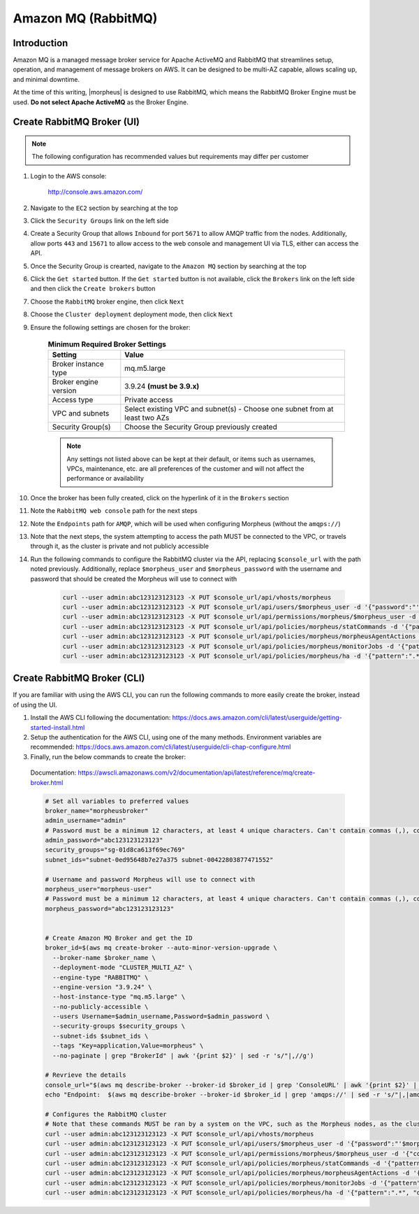 .. _amazonmq-rabbitmq:

Amazon MQ (RabbitMQ)
--------------------

Introduction
^^^^^^^^^^^^

Amazon MQ is a managed message broker service for Apache ActiveMQ and RabbitMQ that streamlines setup, operation, and management of message brokers on AWS.  It can be designed to be multi-AZ
capable, allows scaling up, and minimal downtime.

At the time of this writing, |morpheus| is designed to use RabbitMQ, which means the RabbitMQ Broker Engine must be used.  **Do not select Apache ActiveMQ** as the Broker Engine.

Create RabbitMQ Broker (UI)
^^^^^^^^^^^^^^^^^^^^^^^^^^^

.. note:: The following configuration has recommended values but requirements may differ per customer

#. Login to the AWS console:

    http://console.aws.amazon.com/

#. Navigate to the ``EC2`` section by searching at the top
#. Click the ``Security Groups`` link on the left side
#. Create a Security Group that allows ``Inbound`` for port ``5671`` to allow AMQP traffic from the nodes.  Additionally, allow ports ``443`` and ``15671`` to allow access to the web console and management UI via TLS, either can access the API.
#. Once the Security Group is crearted, navigate to the ``Amazon MQ`` section by searching at the top
#. Click the ``Get started`` button.  If the ``Get started`` button is not available, click the ``Brokers`` link on the left side and then click the ``Create brokers`` button
#. Choose the ``RabbitMQ`` broker engine, then click ``Next``
#. Choose the ``Cluster deployment`` deployment mode, then click ``Next``
#. Ensure the following settings are chosen for the broker:
    
    .. list-table:: **Minimum Required Broker Settings**
        :header-rows: 1

        * - Setting
          - Value
        * - Broker instance type
          - mq.m5.large
        * - Broker engine version
          - 3.9.24 **(must be 3.9.x)**
        * - Access type
          - Private access
        * - VPC and subnets
          - Select existing VPC and subnet(s) - Choose one subnet from at least two AZs
        * - Security Group(s)
          - Choose the Security Group previously created

    .. note:: Any settings not listed above can be kept at their default, or items such as usernames, VPCs, maintenance, etc. are all preferences of the customer and will not affect the performance or availability

#. Once the broker has been fully created, click on the hyperlink of it in the ``Brokers`` section
#. Note the ``RabbitMQ web console`` path for the next steps
#. Note the ``Endpoints`` path for ``AMQP``, which will be used when configuring Morpheus (without the ``amqps://``)
#. Note that the  next steps, the system attempting to access the path MUST be connected to the VPC, or travels through it, as the cluster is private and not publicly accessible
#. Run the following commands to configure the RabbitMQ cluster via the API, replacing ``$console_url`` with the path noted previously.  Additionally, replace ``$morpheus_user`` and ``$morpheus_password`` with the username and password that should be created the Morpheus will use to connect with
  
    .. code-block:: bash

        curl --user admin:abc123123123123 -X PUT $console_url/api/vhosts/morpheus
        curl --user admin:abc123123123123 -X PUT $console_url/api/users/$morpheus_user -d '{"password":"'$morpheus_password'","tags":"administrator"}'
        curl --user admin:abc123123123123 -X PUT $console_url/api/permissions/morpheus/$morpheus_user -d '{"configure":".*","write":".*","read":".*"}'
        curl --user admin:abc123123123123 -X PUT $console_url/api/policies/morpheus/statCommands -d '{"pattern":"statCommands.*", "definition":{"expires":1800000, "ha-mode":"all"}, "priority":2, "apply-to":"queues"}'
        curl --user admin:abc123123123123 -X PUT $console_url/api/policies/morpheus/morpheusAgentActions -d '{"pattern":"morpheusAgentActions.*", "definition":{"expires":1800000, "ha-mode":"all"}, "priority":2, "apply-to":"queues"}'
        curl --user admin:abc123123123123 -X PUT $console_url/api/policies/morpheus/monitorJobs -d '{"pattern":"monitorJobs.*", "definition":{"expires":1800000, "ha-mode":"all"}, "priority":2, "apply-to":"queues"}'
        curl --user admin:abc123123123123 -X PUT $console_url/api/policies/morpheus/ha -d '{"pattern":".*", "definition":{"ha-mode":"all"}, "priority":1, "apply-to":"all"}'

Create RabbitMQ Broker (CLI)
^^^^^^^^^^^^^^^^^^^^^^^^^^^^

If you are familiar with using the AWS CLI, you can run the following commands to more easily create the broker, instead of using the UI.

#. Install the AWS CLI following the documentation:  https://docs.aws.amazon.com/cli/latest/userguide/getting-started-install.html

#. Setup the authentication for the AWS CLI, using one of the many methods.  Environment variables are recommended:  https://docs.aws.amazon.com/cli/latest/userguide/cli-chap-configure.html

#. Finally, run the below commands to create the broker:

  Documentation:  https://awscli.amazonaws.com/v2/documentation/api/latest/reference/mq/create-broker.html

  .. code-block:: bash

      # Set all variables to preferred values
      broker_name="morpheusbroker"
      admin_username="admin"
      # Password must be a minimum 12 characters, at least 4 unique characters. Can't contain commas (,), colons (:), equals signs (=), spaces or non-printable ASCII characters.
      admin_password="abc123123123123"
      security_groups="sg-01d8ca613f69ec769"
      subnet_ids="subnet-0ed95648b7e27a375 subnet-00422803877471552"

      # Username and password Morpheus will use to connect with
      morpheus_user="morpheus-user"
      # Password must be a minimum 12 characters, at least 4 unique characters. Can't contain commas (,), colons (:), equals signs (=), spaces or non-printable ASCII characters.
      morpheus_password="abc123123123123"
      

      # Create Amazon MQ Broker and get the ID
      broker_id=$(aws mq create-broker --auto-minor-version-upgrade \
        --broker-name $broker_name \
        --deployment-mode "CLUSTER_MULTI_AZ" \
        --engine-type "RABBITMQ" \
        --engine-version "3.9.24" \
        --host-instance-type "mq.m5.large" \
        --no-publicly-accessible \
        --users Username=$admin_username,Password=$admin_password \
        --security-groups $security_groups \
        --subnet-ids $subnet_ids \
        --tags "Key=application,Value=morpheus" \
        --no-paginate | grep "BrokerId" | awk '{print $2}' | sed -r 's/"|,//g')

      # Revrieve the details
      console_url="$(aws mq describe-broker --broker-id $broker_id | grep 'ConsoleURL' | awk '{print $2}' | sed -r 's/"|,//g')"
      echo "Endpoint:  $(aws mq describe-broker --broker-id $broker_id | grep 'amqps://' | sed -r 's/"|,|amqps:\/\/| //g')"

      # Configures the RabbitMQ cluster
      # Note that these commands MUST be ran by a system on the VPC, such as the Morpheus nodes, as the cluster is private
      curl --user admin:abc123123123123 -X PUT $console_url/api/vhosts/morpheus
      curl --user admin:abc123123123123 -X PUT $console_url/api/users/$morpheus_user -d '{"password":"'$morpheus_password'","tags":"administrator"}'
      curl --user admin:abc123123123123 -X PUT $console_url/api/permissions/morpheus/$morpheus_user -d '{"configure":".*","write":".*","read":".*"}'
      curl --user admin:abc123123123123 -X PUT $console_url/api/policies/morpheus/statCommands -d '{"pattern":"statCommands.*", "definition":{"expires":1800000, "ha-mode":"all"}, "priority":2, "apply-to":"queues"}'
      curl --user admin:abc123123123123 -X PUT $console_url/api/policies/morpheus/morpheusAgentActions -d '{"pattern":"morpheusAgentActions.*", "definition":{"expires":1800000, "ha-mode":"all"}, "priority":2, "apply-to":"queues"}'
      curl --user admin:abc123123123123 -X PUT $console_url/api/policies/morpheus/monitorJobs -d '{"pattern":"monitorJobs.*", "definition":{"expires":1800000, "ha-mode":"all"}, "priority":2, "apply-to":"queues"}'
      curl --user admin:abc123123123123 -X PUT $console_url/api/policies/morpheus/ha -d '{"pattern":".*", "definition":{"ha-mode":"all"}, "priority":1, "apply-to":"all"}'